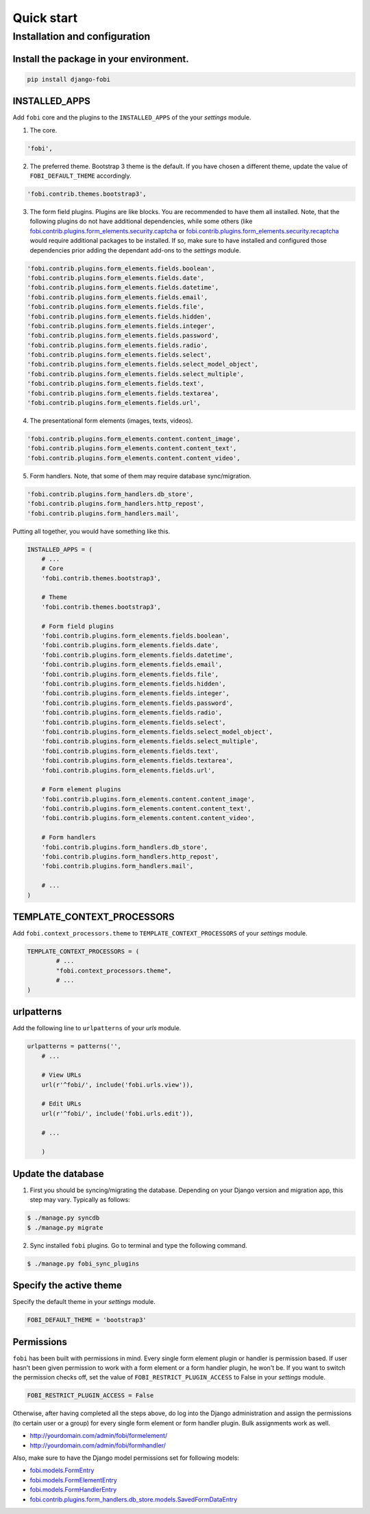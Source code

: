 
Quick start
===============================================

Installation and configuration
-----------------------------------------------
Install the package in your environment.
^^^^^^^^^^^^^^^^^^^^^^^^^^^^^^^^^^^^^^^^^^^^^^^
.. code-block:: none

    pip install django-fobi

INSTALLED_APPS
^^^^^^^^^^^^^^^^^^^^^^^^^^^^^^^^^^^^^^^^^^^^^^^
Add ``fobi`` core and the plugins to the ``INSTALLED_APPS`` of the your
`settings` module.

1. The core.

.. code-block:: python

    'fobi',

2. The preferred theme. Bootstrap 3 theme is the default. If you have chosen a
   different theme, update the value of ``FOBI_DEFAULT_THEME`` accordingly.

.. code-block:: python

    'fobi.contrib.themes.bootstrap3',

3. The form field plugins. Plugins are like blocks. You are recommended to have
   them all installed. Note, that the following plugins do not have
   additional dependencies, while some others (like
   `fobi.contrib.plugins.form_elements.security.captcha
   <https://github.com/barseghyanartur/django-fobi/tree/stable/src/fobi/contrib/plugins/form_elements/security/captcha/>`_
   or `fobi.contrib.plugins.form_elements.security.recaptcha
   <https://github.com/barseghyanartur/django-fobi/tree/stable/src/fobi/contrib/plugins/form_elements/security/recaptcha/>`_
   would require additional packages to be installed. If so, make sure to have
   installed and configured those dependencies prior adding the dependant
   add-ons to the `settings` module.

.. code-block:: python

    'fobi.contrib.plugins.form_elements.fields.boolean',
    'fobi.contrib.plugins.form_elements.fields.date',
    'fobi.contrib.plugins.form_elements.fields.datetime',
    'fobi.contrib.plugins.form_elements.fields.email',
    'fobi.contrib.plugins.form_elements.fields.file',
    'fobi.contrib.plugins.form_elements.fields.hidden',
    'fobi.contrib.plugins.form_elements.fields.integer',
    'fobi.contrib.plugins.form_elements.fields.password',
    'fobi.contrib.plugins.form_elements.fields.radio',
    'fobi.contrib.plugins.form_elements.fields.select',
    'fobi.contrib.plugins.form_elements.fields.select_model_object',
    'fobi.contrib.plugins.form_elements.fields.select_multiple',
    'fobi.contrib.plugins.form_elements.fields.text',
    'fobi.contrib.plugins.form_elements.fields.textarea',
    'fobi.contrib.plugins.form_elements.fields.url',

4. The presentational form elements (images, texts, videos).

.. code-block:: python

    'fobi.contrib.plugins.form_elements.content.content_image',
    'fobi.contrib.plugins.form_elements.content.content_text',
    'fobi.contrib.plugins.form_elements.content.content_video',

5. Form handlers. Note, that some of them may require database sync/migration.

.. code-block:: python

        'fobi.contrib.plugins.form_handlers.db_store',
        'fobi.contrib.plugins.form_handlers.http_repost',
        'fobi.contrib.plugins.form_handlers.mail',

Putting all together, you would have something like this.

.. code-block:: python

    INSTALLED_APPS = (
        # ...
        # Core
        'fobi.contrib.themes.bootstrap3',

        # Theme
        'fobi.contrib.themes.bootstrap3',

        # Form field plugins
        'fobi.contrib.plugins.form_elements.fields.boolean',
        'fobi.contrib.plugins.form_elements.fields.date',
        'fobi.contrib.plugins.form_elements.fields.datetime',
        'fobi.contrib.plugins.form_elements.fields.email',
        'fobi.contrib.plugins.form_elements.fields.file',
        'fobi.contrib.plugins.form_elements.fields.hidden',
        'fobi.contrib.plugins.form_elements.fields.integer',
        'fobi.contrib.plugins.form_elements.fields.password',
        'fobi.contrib.plugins.form_elements.fields.radio',
        'fobi.contrib.plugins.form_elements.fields.select',
        'fobi.contrib.plugins.form_elements.fields.select_model_object',
        'fobi.contrib.plugins.form_elements.fields.select_multiple',
        'fobi.contrib.plugins.form_elements.fields.text',
        'fobi.contrib.plugins.form_elements.fields.textarea',
        'fobi.contrib.plugins.form_elements.fields.url',

        # Form element plugins
        'fobi.contrib.plugins.form_elements.content.content_image',
        'fobi.contrib.plugins.form_elements.content.content_text',
        'fobi.contrib.plugins.form_elements.content.content_video',

        # Form handlers
        'fobi.contrib.plugins.form_handlers.db_store',
        'fobi.contrib.plugins.form_handlers.http_repost',
        'fobi.contrib.plugins.form_handlers.mail',

        # ...
    )

TEMPLATE_CONTEXT_PROCESSORS
^^^^^^^^^^^^^^^^^^^^^^^^^^^^^^^^^^^^^^^^^^^^^^^
Add ``fobi.context_processors.theme`` to ``TEMPLATE_CONTEXT_PROCESSORS`` of
your `settings` module.

.. code-block:: python

    TEMPLATE_CONTEXT_PROCESSORS = (
            # ...
            "fobi.context_processors.theme",
            # ...
    )

urlpatterns
^^^^^^^^^^^^^^^^^^^^^^^^^^^^^^^^^^^^^^^^^^^^^^^
Add the following line to ``urlpatterns`` of your `urls` module.

.. code-block:: python

    urlpatterns = patterns('',
        # ...

        # View URLs
        url(r'^fobi/', include('fobi.urls.view')),

        # Edit URLs
        url(r'^fobi/', include('fobi.urls.edit')),

        # ...

        )

Update the database
^^^^^^^^^^^^^^^^^^^^^^^^^^^^^^^^^^^^^^^^^^^^^^^
1. First you should be syncing/migrating the database. Depending on your
   Django version and migration app, this step may vary. Typically as follows:

.. code-block:: none

    $ ./manage.py syncdb
    $ ./manage.py migrate

2. Sync installed ``fobi`` plugins. Go to terminal and type the following
   command.

.. code-block:: none

    $ ./manage.py fobi_sync_plugins

Specify the active theme
^^^^^^^^^^^^^^^^^^^^^^^^^^^^^^^^^^^^^^^^^^^^^^^
Specify the default theme in your `settings` module.

.. code-block:: python

    FOBI_DEFAULT_THEME = 'bootstrap3'

Permissions
^^^^^^^^^^^^^^^^^^^^^^^^^^^^^^^^^^^^^^^^^^^^^^^
``fobi`` has been built with permissions in mind. Every single form element
plugin or handler is permission based. If user hasn't been given permission
to work with a form element or a form handler plugin, he won't be. If you want
to switch the permission checks off, set the value of
``FOBI_RESTRICT_PLUGIN_ACCESS`` to False in your `settings` module.

.. code-block:: python

    FOBI_RESTRICT_PLUGIN_ACCESS = False

Otherwise, after having completed all the steps above, do log into the
Django administration and assign the permissions (to certain user or a group)
for every single form element or form handler plugin. Bulk assignments work
as well.

- http://yourdomain.com/admin/fobi/formelement/
- http://yourdomain.com/admin/fobi/formhandler/

Also, make sure to have the Django model permissions set for following models:

- `fobi.models.FormEntry
  <https://github.com/barseghyanartur/django-fobi/blob/stable/src/fobi/models.py#L253>`_
- `fobi.models.FormElementEntry
  <https://github.com/barseghyanartur/django-fobi/blob/stable/src/fobi/models.py#L427>`_
- `fobi.models.FormHandlerEntry
  <https://github.com/barseghyanartur/django-fobi/blob/stable/src/fobi/models.py#L463>`_
- `fobi.contrib.plugins.form_handlers.db_store.models.SavedFormDataEntry
  <https://github.com/barseghyanartur/django-fobi/blob/stable/src/fobi/contrib/plugins/form_handlers/db_store/models.py#L52>`_
